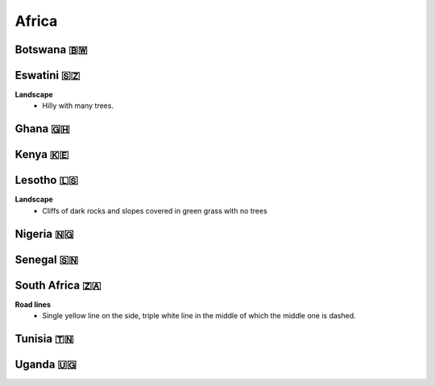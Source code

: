 Africa
======


Botswana 🇧🇼
-----------

Eswatini 🇸🇿
-----------

**Landscape**
    - Hilly with many trees.


Ghana 🇬🇭
--------

Kenya 🇰🇪
--------

Lesotho 🇱🇸
----------

**Landscape**
    - Cliffs of dark rocks and slopes covered in green grass with no trees


Nigeria 🇳🇬
----------

Senegal 🇸🇳
----------

South Africa 🇿🇦
---------------

**Road lines**
    - Single yellow line on the side, triple white line in the middle of which the middle one is dashed.

Tunisia 🇹🇳
----------

Uganda 🇺🇬
---------